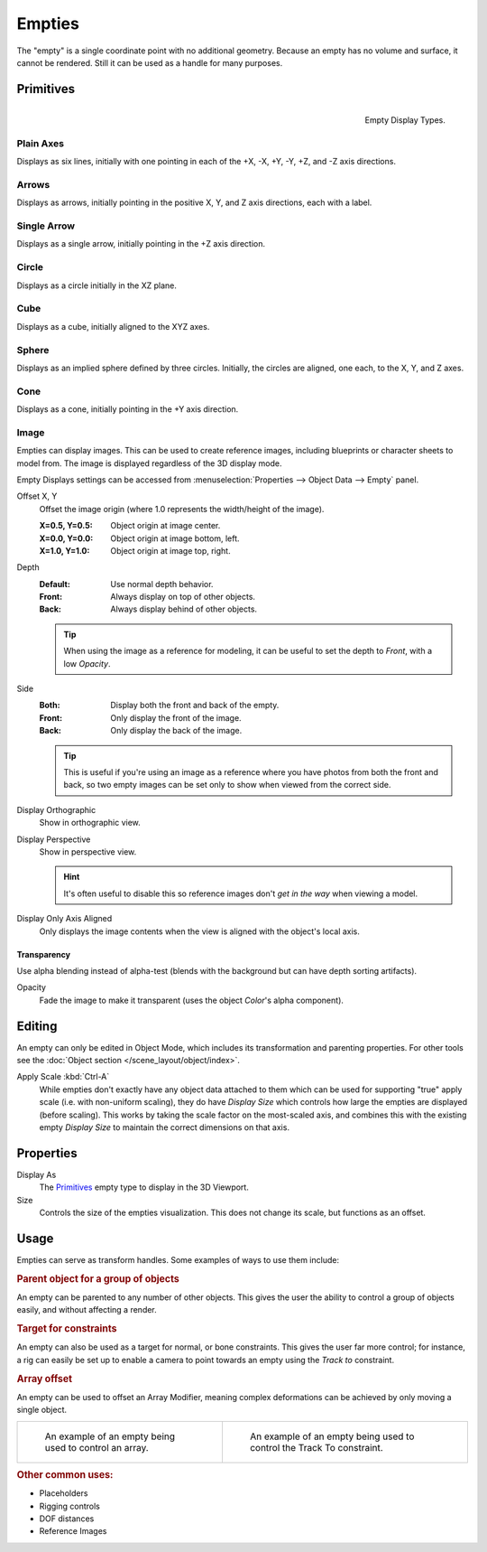 .. _bpy.types.Object.empty:
.. _bpy.ops.object.empty:
.. (todo add) Needs more detailed use cases.

*******
Empties
*******

The "empty" is a single coordinate point with no additional geometry.
Because an empty has no volume and surface, it cannot be rendered.
Still it can be used as a handle for many purposes.


Primitives
==========

.. figure:: /images/modeling_empties_draw-types.png
   :align: right

   Empty Display Types.


Plain Axes
----------

Displays as six lines, initially with one pointing in each of the +X, -X, +Y, -Y, +Z, and -Z axis directions.


Arrows
------

Displays as arrows, initially pointing in the positive X, Y, and Z axis directions, each with a label.


Single Arrow
------------

Displays as a single arrow, initially pointing in the +Z axis direction.


Circle
------

Displays as a circle initially in the XZ plane.


Cube
----

Displays as a cube, initially aligned to the XYZ axes.


Sphere
------

Displays as an implied sphere defined by three circles.
Initially, the circles are aligned, one each, to the X, Y, and Z axes.


Cone
----

Displays as a cone, initially pointing in the +Y axis direction.


.. _bpy.types.Object.empty_image:

Image
-----

Empties can display images. This can be used to create reference images,
including blueprints or character sheets to model from.
The image is displayed regardless of the 3D display mode.

Empty Displays settings can be accessed from :menuselection:`Properties --> Object Data --> Empty` panel.

Offset X, Y
   Offset the image origin
   (where 1.0 represents the width/height of the image).

   :X=0.5, Y=0.5: Object origin at image center.
   :X=0.0, Y=0.0: Object origin at image bottom, left.
   :X=1.0, Y=1.0: Object origin at image top, right.

Depth
   :Default: Use normal depth behavior.
   :Front: Always display on top of other objects.
   :Back: Always display behind of other objects.

   .. tip::

      When using the image as a reference for modeling,
      it can be useful to set the depth to *Front*, with a low *Opacity*.

Side
   :Both: Display both the front and back of the empty.
   :Front: Only display the front of the image.
   :Back: Only display the back of the image.

   .. tip::

      This is useful if you're using an image as a reference where you have photos from
      both the front and back,
      so two empty images can be set only to show when viewed from the correct side.

Display Orthographic
   Show in orthographic view.

Display Perspective
   Show in perspective view.

   .. hint::

      It's often useful to disable this so reference images don't
      *get in the way* when viewing a model.

Display Only Axis Aligned
   Only displays the image contents when the view is aligned with the object's local axis.


.. _bpy.types.Object.use_empty_image_alpha:

Transparency
^^^^^^^^^^^^

Use alpha blending instead of alpha-test
(blends with the background but can have depth sorting artifacts).

Opacity
   Fade the image to make it transparent
   (uses the object *Color*'s alpha component).


Editing
=======

An empty can only be edited in Object Mode, which includes its transformation and parenting properties.
For other tools see the :doc:`Object section </scene_layout/object/index>`.

Apply Scale :kbd:`Ctrl-A`
   While empties don't exactly have any object data attached to them which can be used for supporting
   "true" apply scale (i.e. with non-uniform scaling), they do have *Display Size* which controls how
   large the empties are displayed (before scaling). This works by taking the scale factor on the most-scaled axis,
   and combines this with the existing empty *Display Size* to maintain the correct dimensions on that axis.


.. _bpy.types.Object.empty_display_type:
.. _bpy.types.Object.empty_display_size:

Properties
==========

Display As
   The `Primitives`_ empty type to display in the 3D Viewport.

Size
   Controls the size of the empties visualization. This does not change its scale, but functions as an offset.


Usage
=====

Empties can serve as transform handles. Some examples of ways to use them include:


.. rubric:: Parent object for a group of objects

An empty can be parented to any number of other objects.
This gives the user the ability to control a group of objects easily, and without affecting a render.


.. rubric:: Target for constraints

An empty can also be used as a target for normal, or bone constraints.
This gives the user far more control; for instance,
a rig can easily be set up to enable a camera to point towards an empty using the *Track to* constraint.


.. rubric:: Array offset

An empty can be used to offset an Array Modifier,
meaning complex deformations can be achieved by only moving a single object.

.. list-table::

   * - .. figure:: /images/modeling_modifiers_generate_array_example-fractal-1.jpg
          :width: 320px

          An example of an empty being used to control an array.

     - .. figure:: /images/modeling_empties_example-track-to-simple.png
          :width: 320px

          An example of an empty being used to control the Track To constraint.


.. rubric:: Other common uses:

- Placeholders
- Rigging controls
- DOF distances
- Reference Images
